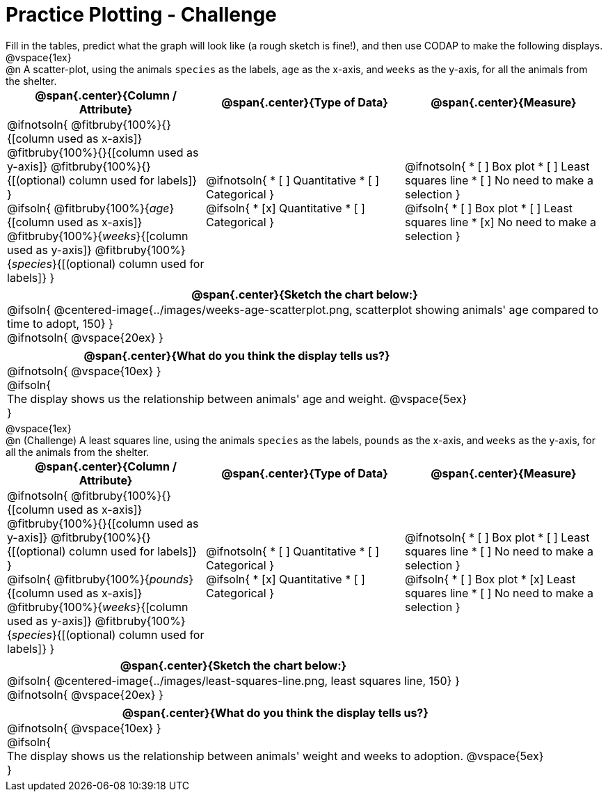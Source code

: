 = Practice Plotting - Challenge

++++
<style>
td, th, .center { padding: 0 !important; vertical-align: middle; }
p { margin: 0 !important; }
.checklist li { margin: 0; padding: 0; }
</style>
++++

Fill in the tables, predict what the graph will look like (a rough sketch is fine!), and then use CODAP to make the following displays.


@vspace{1ex}

@n A scatter-plot, using the animals `species` as the labels, `age` as the x-axis, and `weeks` as the y-axis, for all the animals from the shelter.
[cols="1a,1a,1a", options="header"]
|===
|@span{.center}{*Column / Attribute*}
|@span{.center}{*Type of Data*}
|@span{.center}{*Measure*}


|
@ifnotsoln{
@fitbruby{100%}{}{[column used as x-axis]}
@fitbruby{100%}{}{[column used as y-axis]}
@fitbruby{100%}{}{[(optional) column used for labels]}
}

@ifsoln{
@fitbruby{100%}{_age_}{[column used as x-axis]}
@fitbruby{100%}{_weeks_}{[column used as y-axis]}
@fitbruby{100%}{_species_}{[(optional) column used for labels]}
}


|
@ifnotsoln{
* [ ] Quantitative
* [ ] Categorical
}

@ifsoln{
* [x] Quantitative
* [ ] Categorical
}



|
@ifnotsoln{
* [ ] Box plot
* [ ] Least squares line
* [ ] No need to make a selection
}

@ifsoln{
* [ ] Box plot
* [ ] Least squares line
* [x] No need to make a selection
}

|===

[cols="1a", options="header"]
|===
|@span{.center}{*Sketch the chart below:*}

|
@ifsoln{
@centered-image{../images/weeks-age-scatterplot.png, scatterplot showing animals' age compared to time to adopt, 150}
}

@ifnotsoln{
@vspace{20ex}
}

|

|===

[cols="1a", options="header"]
|===
|@span{.center}{*What do you think the display tells us?*}

|
@ifnotsoln{
@vspace{10ex}
}

@ifsoln{

The display shows us the relationship between animals' age and weight.
@vspace{5ex}

}

|

|===


@vspace{1ex}

@n (Challenge) A least squares line, using the animals `species` as the labels, `pounds` as the x-axis, and `weeks` as the y-axis, for all the animals from the shelter.
[cols="1a,1a,1a", options="header"]
|===
|@span{.center}{*Column / Attribute*}
|@span{.center}{*Type of Data*}
|@span{.center}{*Measure*}

|
@ifnotsoln{
@fitbruby{100%}{}{[column used as x-axis]}
@fitbruby{100%}{}{[column used as y-axis]}
@fitbruby{100%}{}{[(optional) column used for labels]}
}

@ifsoln{
@fitbruby{100%}{_pounds_}{[column used as x-axis]}
@fitbruby{100%}{_weeks_}{[column used as y-axis]}
@fitbruby{100%}{_species_}{[(optional) column used for labels]}
}


|
@ifnotsoln{
* [ ] Quantitative
* [ ] Categorical
}

@ifsoln{
* [x] Quantitative
* [ ] Categorical
}


|
@ifnotsoln{
* [ ] Box plot
* [ ] Least squares line
* [ ] No need to make a selection
}

@ifsoln{
* [ ] Box plot
* [x] Least squares line
* [ ] No need to make a selection
}

|===

[cols="1a", options="header"]
|===
|@span{.center}{*Sketch the chart below:*}

|
@ifsoln{
@centered-image{../images/least-squares-line.png, least squares line, 150}
}

@ifnotsoln{
@vspace{20ex}
}
|


|===

[cols="1a", options="header"]
|===
|@span{.center}{*What do you think the display tells us?*}

|
@ifnotsoln{
@vspace{10ex}
}

@ifsoln{

The display shows us the relationship between animals' weight and weeks to adoption.
@vspace{5ex}

}

|
|===

